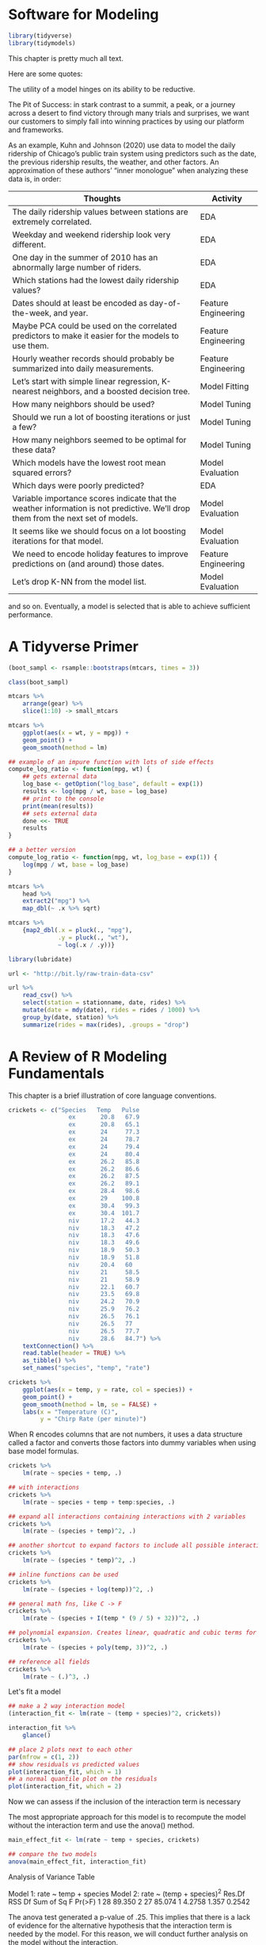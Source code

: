 * Software for Modeling

#+BEGIN_SRC R
library(tidyverse)
library(tidymodels)
#+END_SRC

This chapter is pretty much all text.

Here are some quotes:

The utility of a model hinges on its ability to be reductive.



The Pit of Success: in stark contrast to a summit, a peak, or a journey across a desert to find victory through many trials and surprises, we want our customers to simply fall into winning practices by using our platform and frameworks.

As an example, Kuhn and Johnson (2020) use data to model the daily ridership of Chicago’s public train system using predictors such as the date, the previous ridership results, the weather, and other factors. An approximation of these authors’ “inner monologue” when analyzing these data is, in order:

| Thoughts                                                                                                                         | Activity            |
|----------------------------------------------------------------------------------------------------------------------------------+---------------------|
| The daily ridership values between stations are extremely correlated.                                                            | EDA                 |
| Weekday and weekend ridership look very different.                                                                               | EDA                 |
| One day in the summer of 2010 has an abnormally large number of riders.                                                          | EDA                 |
| Which stations had the lowest daily ridership values?                                                                            | EDA                 |
| Dates should at least be encoded as day-of-the-week, and year.                                                                   | Feature Engineering |
| Maybe PCA could be used on the correlated predictors to make it easier for the models to use them.                               | Feature Engineering |
| Hourly weather records should probably be summarized into daily measurements.                                                    | Feature Engineering |
| Let’s start with simple linear regression, K-nearest neighbors, and a boosted decision tree.                                     | Model Fitting       |
| How many neighbors should be used?                                                                                               | Model Tuning        |
| Should we run a lot of boosting iterations or just a few?                                                                        | Model Tuning        |
| How many neighbors seemed to be optimal for these data?                                                                          | Model Tuning        |
| Which models have the lowest root mean squared errors?                                                                           | Model Evaluation    |
| Which days were poorly predicted?                                                                                                | EDA                 |
| Variable importance scores indicate that the weather information is not predictive. We’ll drop them from the next set of models. | Model Evaluation    |
| It seems like we should focus on a lot boosting iterations for that model.                                                       | Model Evaluation    |
| We need to encode holiday features to improve predictions on (and around) those dates.                                           | Feature Engineering |
| Let’s drop K-NN from the model list.                                                                                             | Model Evaluation    |

and so on. Eventually, a model is selected that is able to achieve sufficient performance.

* A Tidyverse Primer

#+BEGIN_SRC R
(boot_sampl <- rsample::bootstraps(mtcars, times = 3))

class(boot_sampl)

mtcars %>%
    arrange(gear) %>%
    slice(1:10) -> small_mtcars

mtcars %>%
    ggplot(aes(x = wt, y = mpg)) +
    geom_point() +
    geom_smooth(method = lm)

## example of an impure function with lots of side effects
compute_log_ratio <- function(mpg, wt) {
    ## gets external data
    log_base <- getOption("log_base", default = exp(1))
    results <- log(mpg / wt, base = log_base)
    ## print to the console
    print(mean(results))
    ## sets external data
    done <<- TRUE
    results
}

## a better version
compute_log_ratio <- function(mpg, wt, log_base = exp(1)) {
    log(mpg / wt, base = log_base)
}

mtcars %>%
    head %>%
    extract2("mpg") %>% 
    map_dbl(~ .x %>% sqrt)

mtcars %>%
    {map2_dbl(.x = pluck(., "mpg"),
              .y = pluck(., "wt"),
              ~ log(.x / .y))}

library(lubridate)

url <- "http://bit.ly/raw-train-data-csv"

url %>%
    read_csv() %>%
    select(station = stationname, date, rides) %>%
    mutate(date = mdy(date), rides = rides / 1000) %>%
    group_by(date, station) %>%
    summarize(rides = max(rides), .groups = "drop")
#+END_SRC

* A Review of R Modeling Fundamentals

  This chapter is a brief illustration of core language conventions.

#+BEGIN_SRC R
crickets <- c("Species   Temp   Pulse
                 ex       20.8   67.9
                 ex       20.8   65.1
                 ex       24     77.3
                 ex       24     78.7
                 ex       24     79.4
                 ex       24     80.4
                 ex       26.2   85.8
                 ex       26.2   86.6
                 ex       26.2   87.5
                 ex       26.2   89.1
                 ex       28.4   98.6
                 ex       29    100.8
                 ex       30.4   99.3
                 ex       30.4  101.7
                 niv      17.2   44.3
                 niv      18.3   47.2
                 niv      18.3   47.6
                 niv      18.3   49.6
                 niv      18.9   50.3
                 niv      18.9   51.8
                 niv      20.4   60
                 niv      21     58.5
                 niv      21     58.9
                 niv      22.1   60.7
                 niv      23.5   69.8
                 niv      24.2   70.9
                 niv      25.9   76.2
                 niv      26.5   76.1
                 niv      26.5   77
                 niv      26.5   77.7
                 niv      28.6   84.7") %>%
    textConnection() %>%
    read.table(header = TRUE) %>%
    as_tibble() %>%
    set_names("species", "temp", "rate")

crickets %>%
    ggplot(aes(x = temp, y = rate, col = species)) +
    geom_point() +
    geom_smooth(method = lm, se = FALSE) +
    labs(x = "Temperature (C)",
         y = "Chirp Rate (per minute)")
#+END_SRC

When R encodes columns that are not numbers, it uses a data structure called a factor and converts those factors into dummy variables when using base model formulas.

#+BEGIN_SRC R
crickets %>%
    lm(rate ~ species + temp, .)

## with interactions
crickets %>%
    lm(rate ~ species + temp + temp:species, .)

## expand all interactions containing interactions with 2 variables
crickets %>%
    lm(rate ~ (species + temp)^2, .)

## another shortcut to expand factors to include all possible interactions
crickets %>%
    lm(rate ~ (species * temp)^2, .)

## inline functions can be used
crickets %>%
    lm(rate ~ (species + log(temp))^2, .)

## general math fns, like C -> F
crickets %>%
    lm(rate ~ (species + I(temp * (9 / 5) + 32))^2, .)

## polynomial expansion. Creates linear, quadratic and cubic terms for temp
crickets %>%
    lm(rate ~ (species + poly(temp, 3))^2, .)

## reference all fields
crickets %>%
    lm(rate ~ (.)^3, .)
#+END_SRC

Let's fit a model

#+BEGIN_SRC R
## make a 2 way interaction model
(interaction_fit <- lm(rate ~ (temp + species)^2, crickets))

interaction_fit %>%
    glance()

## place 2 plots next to each other
par(mfrow = c(1, 2))
## show residuals vs predicted values
plot(interaction_fit, which = 1)
## a normal quantile plot on the residuals
plot(interaction_fit, which = 2)
#+END_SRC

Now we can assess if the inclusion of the interaction term is necessary

The most appropriate approach for this model is to recompute the model without the interaction term and use the anova() method.

#+BEGIN_SRC R
main_effect_fit <- lm(rate ~ temp + species, crickets)

## compare the two models
anova(main_effect_fit, interaction_fit)
#+END_SRC

Analysis of Variance Table

Model 1: rate ~ temp + species
Model 2: rate ~ (temp + species)^2
  Res.Df    RSS Df Sum of Sq     F Pr(>F)
1     28 89.350                          
2     27 85.074  1    4.2758 1.357 0.2542

The anova test generated a p-value of .25. This implies that there is a lack of evidence for the alternative hypothesis that the interaction term is needed by the model.
For this reason, we will conduct further analysis on the model without the interaction.

Residual plots should be reassessed to make sure that our theoretical assumptions are valid enough to trust the p-value produced by the model.

#+BEGIN_SRC R
library(ggfortify)

autoplot(main_effect_fit)
#+END_SRC

We can use the summary() method to inspect the coefficients, standard errors, and p-values of each model term:

#+BEGIN_SRC R
summary(main_effect_fit)

main_effect_fit %>% augment() -> main_fitted

plot_ly(x = crickets$temp,
        y = crickets$rate,
        z = as.numeric(factor(crickets$species)),
        type = "scatter3d",
        mode = "markers",
        color = as.numeric(factor(crickets$species))) %>%
    add_trace(data = main_fitted,
              x = main_fitted$temp,
              y = main_fitted$.fitted,
              z = as.numeric(factor(main_fitted$species)),
              type = "mesh3d")

options(browser = "firefox")
#+END_SRC

The chirp rate for each species increases by 3.6 chirps as the temperature increases by a single degree. This shows strong statistical significance as evidenced by the p-value.
The species term has a value of -10.07. This indicates that across all temperature values, O. niveus has a chirp rate that is about 10 fewer chirps per minute than O. exclamationis.

The only issue in this analysis is the intercept value. It indicates that at 0 C, there are negative chirps per minute for both species.

#+BEGIN_SRC R
tibble(species = "niv", temp = 15:20) %>%
    predict(main_effect_fit, .)
#+END_SRC

* What does the R formula do?

  The R model formula is used by many modeling packages. It usually serves multiple purposes:

  - The formula defines the columns that are used by the model
  - The standard R machinery uses the formula to encode the columns into an appropriate format
  - The roles of the columns are defined by the formula

* Why tidiness is important for modeling

#+BEGIN_SRC R
mtcars %>%
    select(-mpg) %>%
    map(~ .x %>% cor.test(y = mtcars$mpg) %>% tidy()) %>%
    bind_rows(.id = "predictor") %>%
    ggplot(aes(x = fct_reorder(factor(predictor), estimate))) +
    geom_point(aes(y = estimate)) +
    geom_errorbar(aes(ymin = conf.low, ymax = conf.high), width = .1) +
    labs(x = NULL, y = "Correlation with MPG")
#+END_SRC

* Combining Base R Models and the Tidyverse

#+BEGIN_SRC R
crickets %>%
    ## split by species
    group_nest(species) %>%
    ## fit a model for each species
    mutate(model = map(data, ~ lm(rate ~ temp, data = .x))) %>%
    ## collect the coefficients for each of these models
    mutate(coef = map(model, tidy)) %>%
    select(species, coef) %>% 
    unnest(cols = c(coef))
#+END_SRC

